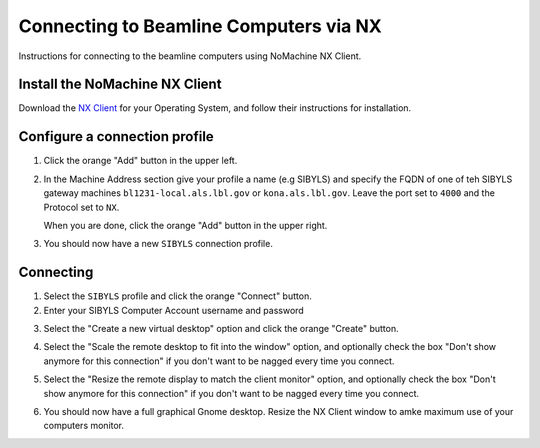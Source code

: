 Connecting to Beamline Computers via NX
=======================================

Instructions for connecting to the beamline computers using NoMachine NX Client.

Install the NoMachine NX Client
-------------------------------

Download the `NX Client`_ for your Operating System, and follow their instructions for installation.

.. _NX Client: https://downloads.nomachine.com/


Configure a connection profile
------------------------------

1. Click the orange "Add" button in the upper left.

.. image:: _static/create_profile_0.png
   :alt: Create NX Profile step 0

2. In the Machine Address section give your profile a name (e.g SIBYLS) and specify the FQDN of one of teh SIBYLS gateway machines ``bl1231-local.als.lbl.gov`` or ``kona.als.lbl.gov``. Leave the port set to ``4000`` and the Protocol set to ``NX``.

   When you are done, click the orange "Add" button in the upper right.

.. image:: _static/create_profile_2.png
   :alt: Create NX Profile step 2

3. You should now have a new ``SIBYLS`` connection profile.

.. image:: _static/create_profile_3.png
   :alt: Create NX Profile step 3


Connecting
----------

1. Select the ``SIBYLS`` profile and click the orange "Connect" button.

2. Enter your SIBYLS Computer Account username and password

.. image:: _static/login_1.png
   :alt: Login with SIBYLS username and password

3. Select the "Create a new virtual desktop" option and click the orange "Create" button.

.. image:: _static/connect_1.png
   :alt: Connect Step 1

4. Select the "Scale the remote desktop to fit into the window" option, and optionally check the box "Don't show anymore for this connection" if you don't want to be nagged every time you connect.

.. image:: _static/connect_2.png
   :alt: Connect Step 2

5. Select the "Resize the remote display to match the client monitor" option, and optionally check the box "Don't show anymore for this connection" if you don't want to be nagged every time you connect.

.. image:: _static/connect_3.png
   :alt: Connect Step 3

6. You should now have a full graphical Gnome desktop. Resize the NX Client window to amke maximum use of your computers monitor.

.. image:: _static/connect_4.png
   :alt: Connect Step 4

